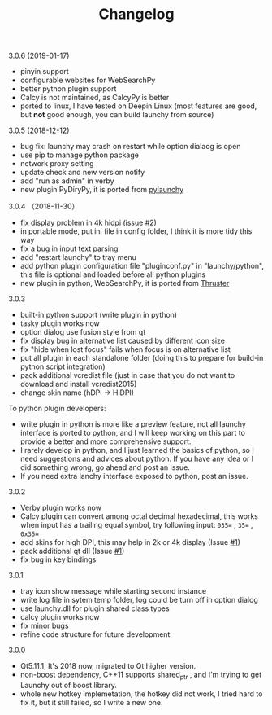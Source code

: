 #+TITLE: Changelog
#+OPTIONS: H:1 num:nil toc:nil

** 3.0.6 (2019-01-17)
- pinyin support
- configurable websites for WebSearchPy
- better python plugin support
- Calcy is not maintained, as CalcyPy is better
- ported to linux, I have tested on Deepin Linux (most features are good, but *not* good enough, you can build launchy from source)

** 3.0.5 (2018-12-12)
 - bug fix: launchy may crash on restart while option dialaog is open
 - use pip to manage python package
 - network proxy setting
 - update check and new version notify
 - add "run as admin" in verby
 - new plugin PyDiryPy, it is ported from [[https://github.com/kshahar/pylaunchy][pylaunchy]]

** 3.0.4 （2018-11-30）
 - fix display problem in 4k hidpi (issue [[https://github.com/samsonwang/LaunchyQt/issues/2][#2]])
 - in portable mode, put ini file in config folder, I think it is more tidy this way
 - fix a bug in input text parsing
 - add "restart launchy" to tray menu
 - add python plugin configuration file "pluginconf.py" in "launchy/python", this file is optional and loaded before all python plugins
 - new plugin in python, WebSearchPy, it is ported from [[https://github.com/j5shi/Thruster][Thruster]]

** 3.0.3
 - built-in python support (write plugin in python)
 - tasky plugin works now
 - option dialog use fusion style from qt
 - fix display bug in alternative list caused by different icon size
 - fix "hide when lost focus" fails when focus is on alternative list
 - put all plugin in each standalone folder (doing this to prepare for build-in python script integration)
 - pack additional vcredist file (just in case that you do not want to download and install vcredist2015)
 - change skin name (hDPI -> HiDPI)

 To python plugin developers:
 - write plugin in python is more like a preview feature, not all launchy interface is ported to python, and I will keep working on this part to provide a better and more comprehensive support.
 - I rarely develop in python, and I just learned the basics of python, so I need suggestions and advices about python. If you have any idea or I did something wrong, go ahead and post an issue.
 - If you need extra lanchy interface exposed to python, post an issue.

** 3.0.2
 - Verby plugin works now
 - Calcy plugin can convert among octal decimal hexadecimal, this works when input has a trailing equal symbol, try following input: =035== , =35== , =0x35==
 - add skins for high DPI, this may help in 2k or 4k display (Issue [[https://github.com/samsonwang/LaunchyQt/issues/1][#1]])
 - pack additional qt dll (Issue [[https://github.com/samsonwang/LaunchyQt/issues/1][#1]])
 - fix bug in key bindings

** 3.0.1
 - tray icon show message while starting second instance
 - write log file in sytem temp folder, log could be turn off in option dialog
 - use launchy.dll for plugin shared class types
 - calcy plugin works now
 - fix minor bugs
 - refine code structure for future development

** 3.0.0
 - Qt5.11.1, It's 2018 now, migrated to Qt higher version.
 - non-boost dependency, C++11 supports shared_ptr , and I'm trying to get Launchy out of boost library.
 - whole new hotkey implemetation, the hotkey did not work, I tried hard to fix it, but it still failed, so I write a new one.
